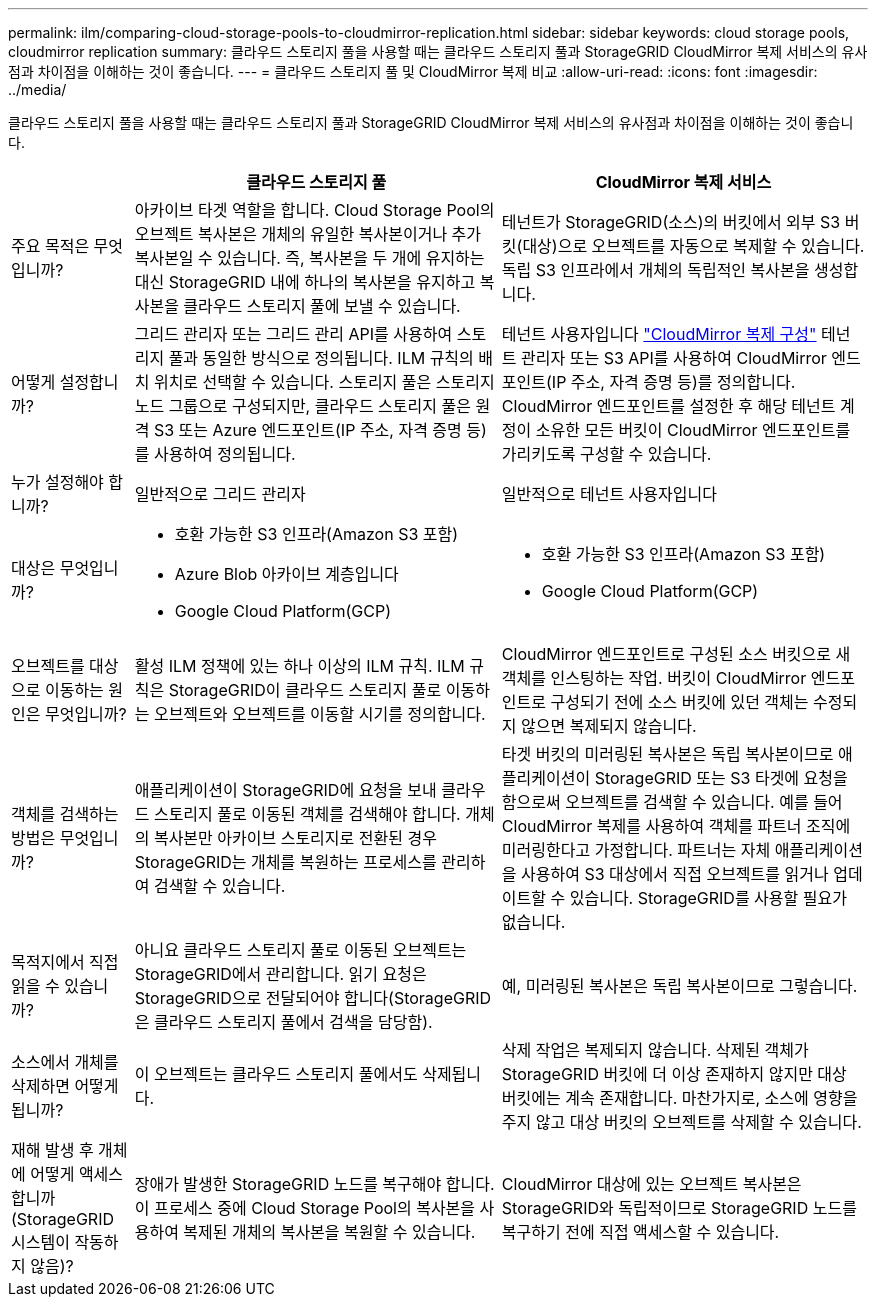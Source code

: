 ---
permalink: ilm/comparing-cloud-storage-pools-to-cloudmirror-replication.html 
sidebar: sidebar 
keywords: cloud storage pools, cloudmirror replication 
summary: 클라우드 스토리지 풀을 사용할 때는 클라우드 스토리지 풀과 StorageGRID CloudMirror 복제 서비스의 유사점과 차이점을 이해하는 것이 좋습니다. 
---
= 클라우드 스토리지 풀 및 CloudMirror 복제 비교
:allow-uri-read: 
:icons: font
:imagesdir: ../media/


[role="lead"]
클라우드 스토리지 풀을 사용할 때는 클라우드 스토리지 풀과 StorageGRID CloudMirror 복제 서비스의 유사점과 차이점을 이해하는 것이 좋습니다.

[cols="1a,3a,3a"]
|===
|  | 클라우드 스토리지 풀 | CloudMirror 복제 서비스 


 a| 
주요 목적은 무엇입니까?
 a| 
아카이브 타겟 역할을 합니다. Cloud Storage Pool의 오브젝트 복사본은 개체의 유일한 복사본이거나 추가 복사본일 수 있습니다. 즉, 복사본을 두 개에 유지하는 대신 StorageGRID 내에 하나의 복사본을 유지하고 복사본을 클라우드 스토리지 풀에 보낼 수 있습니다.
 a| 
테넌트가 StorageGRID(소스)의 버킷에서 외부 S3 버킷(대상)으로 오브젝트를 자동으로 복제할 수 있습니다. 독립 S3 인프라에서 개체의 독립적인 복사본을 생성합니다.



 a| 
어떻게 설정합니까?
 a| 
그리드 관리자 또는 그리드 관리 API를 사용하여 스토리지 풀과 동일한 방식으로 정의됩니다. ILM 규칙의 배치 위치로 선택할 수 있습니다. 스토리지 풀은 스토리지 노드 그룹으로 구성되지만, 클라우드 스토리지 풀은 원격 S3 또는 Azure 엔드포인트(IP 주소, 자격 증명 등)를 사용하여 정의됩니다.
 a| 
테넌트 사용자입니다 link:../tenant/configuring-cloudmirror-replication.html["CloudMirror 복제 구성"] 테넌트 관리자 또는 S3 API를 사용하여 CloudMirror 엔드포인트(IP 주소, 자격 증명 등)를 정의합니다. CloudMirror 엔드포인트를 설정한 후 해당 테넌트 계정이 소유한 모든 버킷이 CloudMirror 엔드포인트를 가리키도록 구성할 수 있습니다.



 a| 
누가 설정해야 합니까?
 a| 
일반적으로 그리드 관리자
 a| 
일반적으로 테넌트 사용자입니다



 a| 
대상은 무엇입니까?
 a| 
* 호환 가능한 S3 인프라(Amazon S3 포함)
* Azure Blob 아카이브 계층입니다
* Google Cloud Platform(GCP)

 a| 
* 호환 가능한 S3 인프라(Amazon S3 포함)
* Google Cloud Platform(GCP)




 a| 
오브젝트를 대상으로 이동하는 원인은 무엇입니까?
 a| 
활성 ILM 정책에 있는 하나 이상의 ILM 규칙. ILM 규칙은 StorageGRID이 클라우드 스토리지 풀로 이동하는 오브젝트와 오브젝트를 이동할 시기를 정의합니다.
 a| 
CloudMirror 엔드포인트로 구성된 소스 버킷으로 새 객체를 인스팅하는 작업. 버킷이 CloudMirror 엔드포인트로 구성되기 전에 소스 버킷에 있던 객체는 수정되지 않으면 복제되지 않습니다.



 a| 
객체를 검색하는 방법은 무엇입니까?
 a| 
애플리케이션이 StorageGRID에 요청을 보내 클라우드 스토리지 풀로 이동된 객체를 검색해야 합니다. 개체의 복사본만 아카이브 스토리지로 전환된 경우 StorageGRID는 개체를 복원하는 프로세스를 관리하여 검색할 수 있습니다.
 a| 
타겟 버킷의 미러링된 복사본은 독립 복사본이므로 애플리케이션이 StorageGRID 또는 S3 타겟에 요청을 함으로써 오브젝트를 검색할 수 있습니다. 예를 들어 CloudMirror 복제를 사용하여 객체를 파트너 조직에 미러링한다고 가정합니다. 파트너는 자체 애플리케이션을 사용하여 S3 대상에서 직접 오브젝트를 읽거나 업데이트할 수 있습니다. StorageGRID를 사용할 필요가 없습니다.



 a| 
목적지에서 직접 읽을 수 있습니까?
 a| 
아니요 클라우드 스토리지 풀로 이동된 오브젝트는 StorageGRID에서 관리합니다. 읽기 요청은 StorageGRID으로 전달되어야 합니다(StorageGRID은 클라우드 스토리지 풀에서 검색을 담당함).
 a| 
예, 미러링된 복사본은 독립 복사본이므로 그렇습니다.



 a| 
소스에서 개체를 삭제하면 어떻게 됩니까?
 a| 
이 오브젝트는 클라우드 스토리지 풀에서도 삭제됩니다.
 a| 
삭제 작업은 복제되지 않습니다. 삭제된 객체가 StorageGRID 버킷에 더 이상 존재하지 않지만 대상 버킷에는 계속 존재합니다. 마찬가지로, 소스에 영향을 주지 않고 대상 버킷의 오브젝트를 삭제할 수 있습니다.



 a| 
재해 발생 후 개체에 어떻게 액세스합니까(StorageGRID 시스템이 작동하지 않음)?
 a| 
장애가 발생한 StorageGRID 노드를 복구해야 합니다. 이 프로세스 중에 Cloud Storage Pool의 복사본을 사용하여 복제된 개체의 복사본을 복원할 수 있습니다.
 a| 
CloudMirror 대상에 있는 오브젝트 복사본은 StorageGRID와 독립적이므로 StorageGRID 노드를 복구하기 전에 직접 액세스할 수 있습니다.

|===